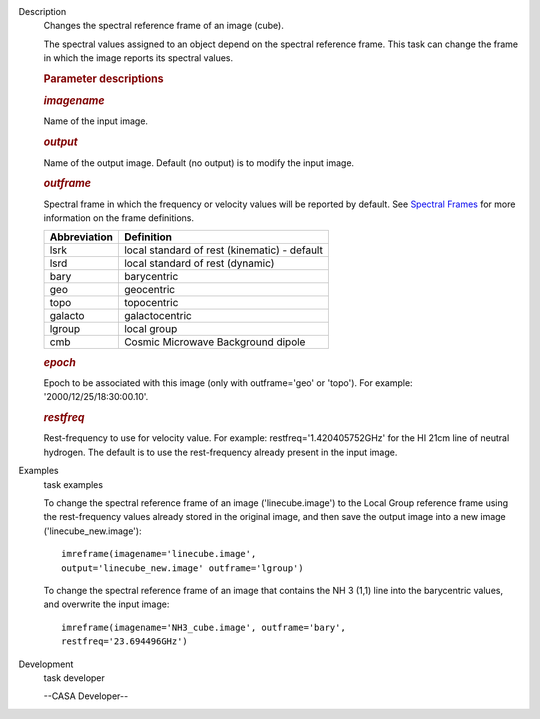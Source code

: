 

.. _Description:

Description
   Changes the spectral reference frame of an image (cube).
   
   The spectral values assigned to an object depend on the spectral
   reference frame. This task can change the frame in which the image
   reports its spectral values.
   
    
   
   .. rubric:: Parameter descriptions
      
   
   .. rubric:: *imagename*
      
   
   Name of the input image.
   
   .. rubric:: *output*
      
   
   Name of the output image. Default (no output) is to modify the
   input image.
   
   .. rubric:: *outframe*
      
   
   Spectral frame in which the frequency or velocity values will be
   reported by default. See `Spectral
   Frames <https://casa.nrao.edu/casadocs-devel/stable/memo-series/reference-material/spectral-frames>`__
   for more information on the frame definitions. 
   
   +-----------------------------------+-----------------------------------+
   | **Abbreviation**                  | **Definition**                    |
   +-----------------------------------+-----------------------------------+
   | lsrk                              | local standard of rest            |
   |                                   | (kinematic) - default             |
   +-----------------------------------+-----------------------------------+
   | lsrd                              | local standard of rest (dynamic)  |
   +-----------------------------------+-----------------------------------+
   | bary                              | barycentric                       |
   +-----------------------------------+-----------------------------------+
   | geo                               | geocentric                        |
   +-----------------------------------+-----------------------------------+
   | topo                              | topocentric                       |
   +-----------------------------------+-----------------------------------+
   | galacto                           | galactocentric                    |
   +-----------------------------------+-----------------------------------+
   | lgroup                            | local group                       |
   +-----------------------------------+-----------------------------------+
   | cmb                               | Cosmic Microwave Background       |
   |                                   | dipole                            |
   +-----------------------------------+-----------------------------------+
   
   .. rubric:: *epoch*
      
   
   Epoch to be associated with this image (only with outframe='geo'
   or 'topo'). For example: '2000/12/25/18:30:00.10'.
   
   .. rubric:: *restfreq*
      
   
   Rest-frequency to use for velocity value. For example:
   restfreq='1.420405752GHz' for the HI 21cm line of neutral
   hydrogen. The default is to use the rest-frequency already present
   in the input image.
   

.. _Examples:

Examples
   task examples
   
   To change the spectral reference frame of an image
   ('linecube.image') to the Local Group reference frame using the
   rest-frequency values already stored in the original image, and
   then save the output image into a new image
   ('linecube_new.image'):
   
   ::
   
      imreframe(imagename='linecube.image',
      output='linecube_new.image' outframe='lgroup')
   
   To change the spectral reference frame of an image that contains
   the NH 3 (1,1) line into the barycentric values, and overwrite
   the input image:
   
   ::
   
      imreframe(imagename='NH3_cube.image', outframe='bary',
      restfreq='23.694496GHz')
   

.. _Development:

Development
   task developer
   
   --CASA Developer--
   
   